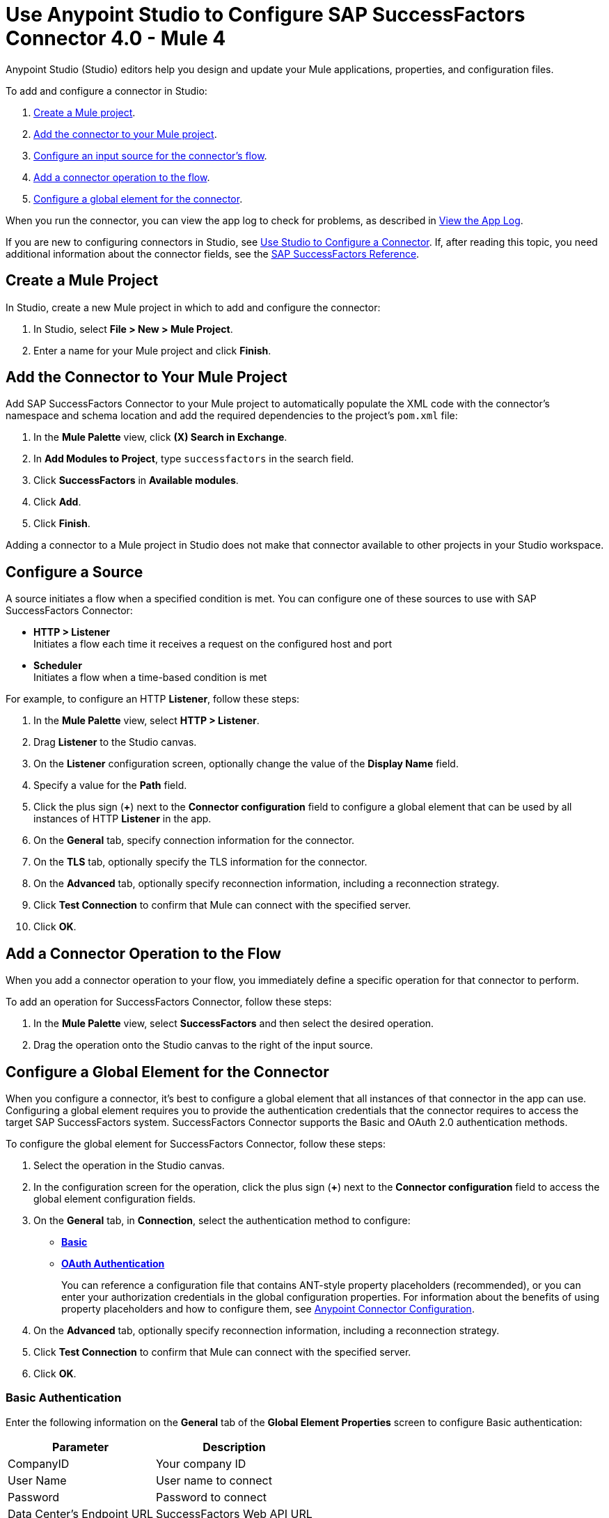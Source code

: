 = Use Anypoint Studio to Configure SAP SuccessFactors Connector 4.0 - Mule 4

Anypoint Studio (Studio) editors help you design and update your Mule applications, properties, and configuration files.

To add and configure a connector in Studio:

. <<create-mule-project,Create a Mule project>>.
. <<add-connector-to-project,Add the connector to your Mule project>>.
. <<configure-input-source,Configure an input source for the connector's flow>>.
. <<add-connector-operation,Add a connector operation to the flow>>.
. <<configure-global-element,Configure a global element for the connector>>.

When you run the connector, you can view the app log to check for problems, as described in <<view-app-log,View the App Log>>.

If you are new to configuring connectors in Studio, see xref:connectors::introduction/intro-config-use-studio.adoc[Use Studio to Configure a Connector]. If, after reading this topic, you need additional information about the connector fields, see the xref:sap-successfactors-connector-reference.adoc[SAP SuccessFactors Reference].

[[create-mule-project]]
== Create a Mule Project

In Studio, create a new Mule project in which to add and configure the connector: 

. In Studio, select *File > New > Mule Project*.
. Enter a name for your Mule project and click *Finish*.

[[add-connector-to-project]]
== Add the Connector to Your Mule Project

Add SAP SuccessFactors Connector to your Mule project to automatically populate the XML code with the connector's namespace and schema location and add the required dependencies to the project's `pom.xml` file:

. In the *Mule Palette* view, click *(X) Search in Exchange*.
. In *Add Modules to Project*, type `successfactors` in the search field.
. Click *SuccessFactors* in *Available modules*.
. Click *Add*.
. Click *Finish*.

Adding a connector to a Mule project in Studio does not make that connector available to other projects in your Studio workspace.

[[configure-input-source]]
== Configure a Source

A source initiates a flow when a specified condition is met.
You can configure one of these sources to use with SAP SuccessFactors Connector:

* *HTTP > Listener* +
Initiates a flow each time it receives a request on the configured host and port
* *Scheduler* +
Initiates a flow when a time-based condition is met

For example, to configure an HTTP *Listener*, follow these steps:

. In the *Mule Palette* view, select *HTTP > Listener*.
. Drag *Listener* to the Studio canvas.
. On the *Listener* configuration screen, optionally change the value of the *Display Name* field.
. Specify a value for the *Path* field.
. Click the plus sign (*+*) next to the *Connector configuration* field to configure a global element that can be used by all instances of HTTP *Listener* in the app.
. On the *General* tab, specify connection information for the connector.
. On the *TLS* tab, optionally specify the TLS information for the connector.
. On the *Advanced* tab, optionally specify reconnection information, including a reconnection strategy.
. Click *Test Connection* to confirm that Mule can connect with the specified server.
. Click *OK*.

[[add-connector-operation]]
== Add a Connector Operation to the Flow

When you add a connector operation to your flow, you immediately define a specific operation for that connector to perform.

To add an operation for SuccessFactors Connector, follow these steps:

. In the *Mule Palette* view, select *SuccessFactors* and then select the desired operation.
. Drag the operation onto the Studio canvas to the right of the input source.

[[configure-global-element]]
== Configure a Global Element for the Connector

When you configure a connector, it’s best to configure a global element that all instances of that connector in the app can use. Configuring a global element requires you to provide the authentication credentials that the connector requires to access the target SAP SuccessFactors system. SuccessFactors Connector supports the Basic and OAuth 2.0 authentication methods.

To configure the global element for SuccessFactors Connector, follow these steps:

. Select the operation in the Studio canvas.
. In the configuration screen for the operation, click the plus sign (*+*) next to the *Connector configuration* field to access the global element configuration fields.
. On the *General* tab, in *Connection*, select the authentication method to configure:
* <<basic_authentication,*Basic*>>
* <<oauth-authentication,*OAuth Authentication*>>
+
You can reference a configuration file that contains ANT-style property placeholders (recommended), or you can enter your authorization credentials in the global configuration properties. For information about the benefits of using property placeholders and how to configure them, see xref:connectors::introduction/intro-connector-configuration-overview.adoc[Anypoint Connector Configuration].
. On the *Advanced* tab, optionally specify reconnection information, including a reconnection strategy.
. Click *Test Connection* to confirm that Mule can connect with the specified server.
. Click *OK*.

[[basic-authentication]]
=== Basic Authentication

Enter the following information on the *General* tab of the *Global Element Properties* screen to configure Basic authentication:

[%header%autowidth.spread]
|===
|Parameter|Description
|CompanyID|Your company ID
|User Name|User name to connect
|Password|Password to connect
|Data Center's Endpoint URL|SuccessFactors Web API URL
|Enable Session Reuse|The session is alive.
|===

The following image shows an example of Basic authentication configuration:

.Basic authentication fields
image::sap-successfactors-basic-config.png[To configure authentication, select *Basic* in the *Connection* field and then complete the fields on the *General* tab.]

The first item shows where to specify that the connector will use Basic authentication to connect to SuccessFactors. The second item shows the *General tab*, which contains fields related to Basic authentication.

[[oauth-authentication]]
=== OAuth 2.0 Authentication

Enter the following information on the *General* tab of the global element configuration screen to configure OAuth 2.0 authentication:

[%header%autowidth.spread]
|===
|Parameter| Description
|Client ID|API key
|User ID|Use ID used to log in to your SuccessFactors account
|Private Key|The generated X.509 certificate
|Company Id|Your company ID
|Token URL |Token URL for retrieving a token
|Data 's Endpoint URL|SuccessFactors Web API URL
|Authorization URL|Authorization URL for where the identity provider is located
|===

The following image shows an example of OAuth 2.0 authentication configuration:

.OAuth Authentication fields
image::sap-successfactors-oauth-config.png[Select *OAuth Authentication* in the *Connection* field and then complete the fields on the *General* tab.]

== Run a Flow

. In *Package Explorer*, right-click your project's name, and click *Run As > Mule Application*.
. Check the console to see when the application starts. You see messages similar to the following if no errors occur:

[source,text,linenums]
----
************************************************************
INFO  2019-07-14 22:12:42,003 [main] org.mule.module.launcher.DeploymentDirectoryWatcher:
++++++++++++++++++++++++++++++++++++++++++++++++++++++++++++
+ Mule is up and kicking (every 5000ms)                    +
++++++++++++++++++++++++++++++++++++++++++++++++++++++++++++
INFO  2019-07-14 22:12:42,006 [main] org.mule.module.launcher.StartupSummaryDeploymentListener:
**********************************************************
*  - - + DOMAIN + - -               * - - + STATUS + - - *
**********************************************************
* default                           * DEPLOYED           *
**********************************************************

************************************************************************
* - - + APPLICATION + - -   * - - + DOMAIN + - -  * - - + STATUS + - - *
************************************************************************
* myapp                     * default             * DEPLOYED           *
************************************************************************
----

[[view-app-log]]
== View the App Log

To check for problems, you can view the app log as follows:

* If you’re running the app from Anypoint Platform, the app log output is visible in the Anypoint Studio console window.
* If you’re running the app using Mule from the command line, the app log output is visible in your OS console.

Unless the log file path is customized in the app’s log file (`log4j2.xml`), you can also view the app log in the default location `MULE_HOME/logs/<app-name>.log`. You can configure the location of the log path in the app log file `log4j2.xml`. 

== Next Step

After you configure a global element and connection information, configure the other fields for the connector. See xref:sap-successfactors-connector-config-topics.adoc[Additional Configuration Information] for more configuration steps.


== See Also

* xref:connectors::introduction/introduction-to-anypoint-connectors.adoc[Introduction to Anypoint Connectors]
* xref:sap-successfactors-connector-reference.adoc[SAP SuccessFactors Connector Reference]
* https://help.mulesoft.com[MuleSoft Help Center]
